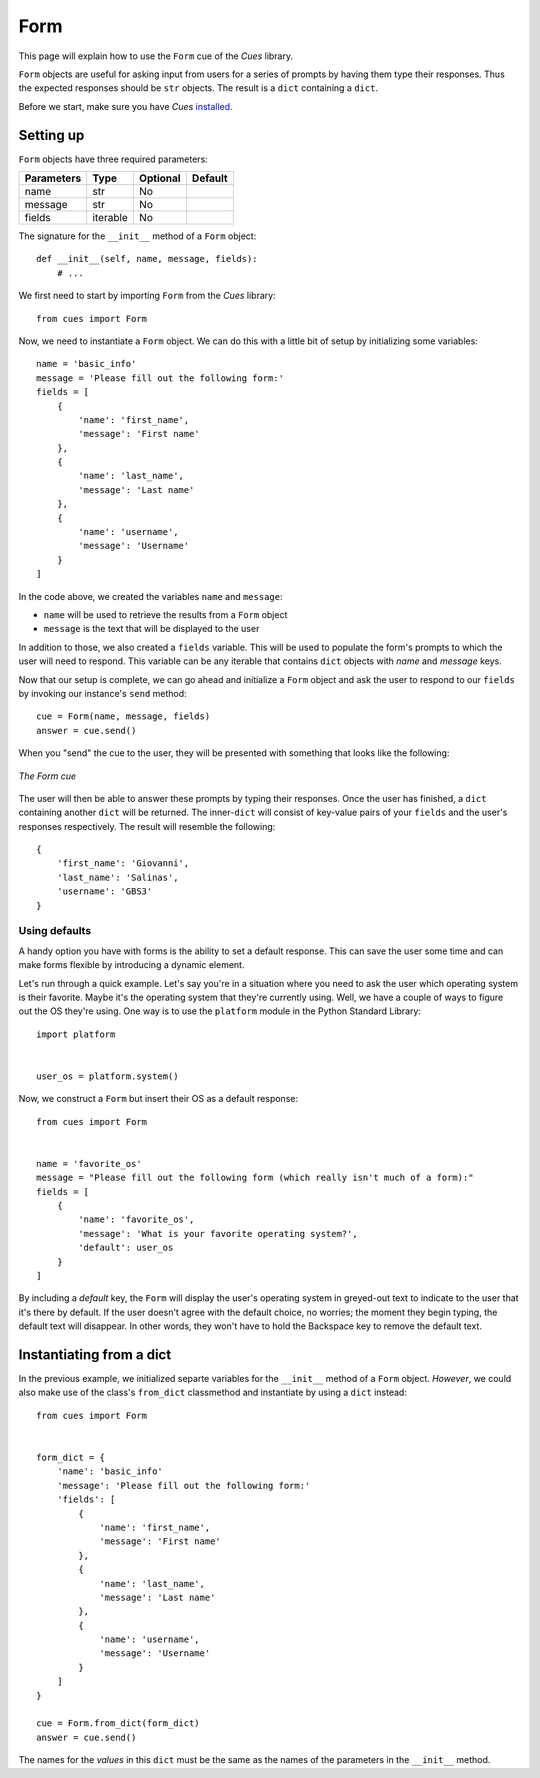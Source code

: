 Form
====

This page will explain how to use the ``Form`` cue of the `Cues` library.

``Form`` objects are useful for asking input from users for a series of prompts by having them type their responses. Thus the expected responses should be ``str`` objects. The result is a ``dict`` containing a ``dict``.

Before we start, make sure you have `Cues` `installed <../install.html>`_.

Setting up
----------

``Form`` objects have three required parameters:

+------------+------------+------------+------------+
| Parameters | Type       | Optional   | Default    |
+============+============+============+============+
| name       | str        | No         |            |
+------------+------------+------------+------------+
| message    | str        | No         |            |
+------------+------------+------------+------------+
| fields     | iterable   | No         |            |
+------------+------------+------------+------------+

The signature for the ``__init__`` method of a ``Form`` object:
::

    def __init__(self, name, message, fields):
        # ...

We first need to start by importing ``Form`` from the `Cues` library:
::

    from cues import Form

Now, we need to instantiate a ``Form`` object. We can do this with a little bit of setup by initializing some variables:
::

    name = 'basic_info'
    message = 'Please fill out the following form:'
    fields = [
        {
            'name': 'first_name',
            'message': 'First name'
        },
        {
            'name': 'last_name',
            'message': 'Last name'
        },
        {
            'name': 'username',
            'message': 'Username'
        }
    ]

In the code above, we created the variables ``name`` and ``message``:

- ``name`` will be used to retrieve the results from a ``Form`` object
- ``message`` is the text that will be displayed to the user

In addition to those, we also created a ``fields`` variable. This will be used to populate the form's prompts to which the user will need to respond. This variable can be any iterable that contains ``dict`` objects with *name* and *message* keys.

Now that our setup is complete, we can go ahead and initialize a ``Form`` object and ask the user to respond to our ``fields`` by invoking our instance's ``send`` method:
::

    cue = Form(name, message, fields)
    answer = cue.send()

When you "send" the cue to the user, they will be presented with something that looks like the following:

.. figure:: ../../_static/form.png
   :width: 600px
   :align: center
   :alt: form snapshot
   :figclass: align-center

   *The Form cue*

The user will then be able to answer these prompts by typing their responses. Once the user has finished, a ``dict`` containing another ``dict`` will be returned. The inner-``dict`` will consist of key-value pairs of your ``fields`` and the user's responses respectively. The result will resemble the following:
::

    {
        'first_name': 'Giovanni',
        'last_name': 'Salinas',
        'username': 'GBS3'
    }

Using defaults
^^^^^^^^^^^^^^

A handy option you have with forms is the ability to set a default response. This can save the user some time and can make forms flexible by introducing a dynamic element.

Let's run through a quick example. Let's say you're in a situation where you need to ask the user which operating system is their favorite. Maybe it's the operating system that they're currently using. Well, we have a couple of ways to figure out the OS they're using. One way is to use the ``platform`` module in the Python Standard Library:
::

    import platform


    user_os = platform.system()

Now, we construct a ``Form`` but insert their OS as a default response:
::

    from cues import Form


    name = 'favorite_os'
    message = "Please fill out the following form (which really isn't much of a form):"
    fields = [
        {
            'name': 'favorite_os',
            'message': 'What is your favorite operating system?',
            'default': user_os
        }
    ]

By including a `default` key, the ``Form`` will display the user's operating system in greyed-out text to indicate to the user that it's there by default. If the user doesn't agree with the default choice, no worries; the moment they begin typing, the default text will disappear. In other words, they won't have to hold the Backspace key to remove the default text.

Instantiating from a dict
-------------------------

In the previous example, we initialized separte variables for the ``__init__`` method of a ``Form`` object. *However*, we could also make use of the class's ``from_dict`` classmethod and instantiate by using a ``dict`` instead:
::

    from cues import Form


    form_dict = {
        'name': 'basic_info'
        'message': 'Please fill out the following form:'
        'fields': [
            {
                'name': 'first_name',
                'message': 'First name'
            },
            {
                'name': 'last_name',
                'message': 'Last name'
            },
            {
                'name': 'username',
                'message': 'Username'
            }
        ]
    }

    cue = Form.from_dict(form_dict)
    answer = cue.send()

The names for the *values* in this ``dict`` must be the same as the names of the parameters in the ``__init__`` method.